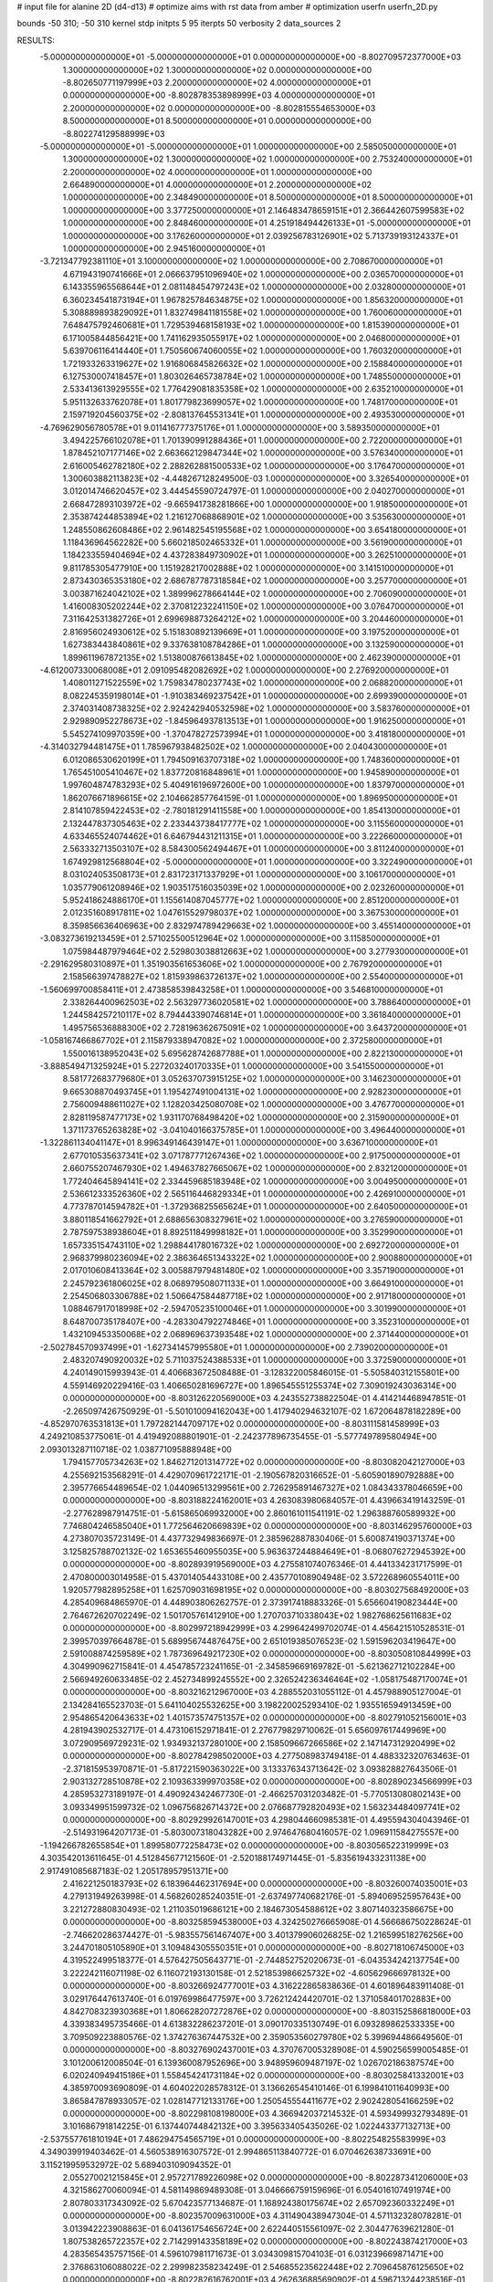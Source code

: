 # input file for alanine 2D (d4-d13)
# optimize aims with rst data from amber
# optimization
userfn       userfn_2D.py

bounds       -50 310; -50 310
kernel       stdp
initpts 5 95
iterpts     50
verbosity    2
data_sources    2



RESULTS:
 -5.000000000000000E+01 -5.000000000000000E+01  0.000000000000000E+00      -8.802709572377000E+03
  1.300000000000000E+02  1.300000000000000E+02  0.000000000000000E+00      -8.802650771197999E+03
  2.200000000000000E+02  4.000000000000000E+01  0.000000000000000E+00      -8.802878353898999E+03
  4.000000000000000E+01  2.200000000000000E+02  0.000000000000000E+00      -8.802815554653000E+03
  8.500000000000000E+01  8.500000000000000E+01  0.000000000000000E+00      -8.802274129588999E+03
 -5.000000000000000E+01 -5.000000000000000E+01  1.000000000000000E+00       2.585050000000000E+01
  1.300000000000000E+02  1.300000000000000E+02  1.000000000000000E+00       2.753240000000000E+01
  2.200000000000000E+02  4.000000000000000E+01  1.000000000000000E+00       2.664890000000000E+01
  4.000000000000000E+01  2.200000000000000E+02  1.000000000000000E+00       2.348490000000000E+01
  8.500000000000000E+01  8.500000000000000E+01  1.000000000000000E+00       3.377250000000000E+01
  2.146483478659151E+01  2.366442607599583E+02  1.000000000000000E+00       2.848460000000000E+01
  4.251918494426133E+01 -5.000000000000000E+01  1.000000000000000E+00       3.176260000000000E+01
  2.039256783126901E+02  5.713739193124337E+01  1.000000000000000E+00       2.945160000000000E+01
 -3.721347792381110E+01  3.100000000000000E+02  1.000000000000000E+00       2.708670000000000E+01
  4.671943190741666E+01  2.066637951096940E+02  1.000000000000000E+00       2.036570000000000E+01
  6.143355965568644E+01  2.081148454797243E+02  1.000000000000000E+00       2.032800000000000E+01
  6.360234541873194E+01  1.967825784634875E+02  1.000000000000000E+00       1.856320000000000E+01
  5.308889893829092E+01  1.832749841181558E+02  1.000000000000000E+00       1.760060000000000E+01
  7.648475792460681E+01  1.729539468158193E+02  1.000000000000000E+00       1.815390000000000E+01
  6.171005844856421E+00  1.741162935055917E+02  1.000000000000000E+00       2.046800000000000E+01
  5.639706116414440E+01  1.750560674060055E+02  1.000000000000000E+00       1.760320000000000E+01
  1.721933263319627E+02  1.916806845826632E+02  1.000000000000000E+00       2.158840000000000E+01
  6.127530007418457E+01  1.803026465738784E+02  1.000000000000000E+00       1.748550000000000E+01
  2.533413613929555E+02  1.776429081835358E+02  1.000000000000000E+00       2.635210000000000E+01
  5.951132633762078E+01  1.801779823699057E+02  1.000000000000000E+00       1.748170000000000E+01
  2.159719204560375E+02 -2.808137645531341E+01  1.000000000000000E+00       2.493530000000000E+01
 -4.769629056780578E+01  9.011416777375176E+01  1.000000000000000E+00       3.589350000000000E+01
  3.494225766102078E+01  1.701390991288436E+01  1.000000000000000E+00       2.722000000000000E+01
  1.878452107177146E+02  2.663662129847344E+02  1.000000000000000E+00       3.576340000000000E+01
  2.616005462782180E+02  2.288262881500533E+02  1.000000000000000E+00       3.176470000000000E+01
  1.300603882113823E+02 -4.448267128249500E-03  1.000000000000000E+00       3.326540000000000E+01
  3.012014746620457E+02  3.444545590724797E-01  1.000000000000000E+00       2.040270000000000E+01
  2.668472893103972E+02 -9.665941738281866E+00  1.000000000000000E+00       1.918500000000000E+01
  2.353874244853894E+02  1.216127068868901E+02  1.000000000000000E+00       3.535630000000000E+01
  1.248550862608486E+02  2.961482545195568E+02  1.000000000000000E+00       3.654180000000000E+01
  1.118436964562282E+00  5.660218502465332E+01  1.000000000000000E+00       3.561900000000000E+01
  1.184233559404694E+02  4.437283849730902E+01  1.000000000000000E+00       3.262510000000000E+01
  9.811785305477910E+00  1.151928217002888E+02  1.000000000000000E+00       3.141510000000000E+01
  2.873430365353180E+02  2.686787787318584E+02  1.000000000000000E+00       3.257700000000000E+01
  3.003871624042102E+02  1.389996278664144E+02  1.000000000000000E+00       2.706090000000000E+01
  1.416008305202244E+02  2.370812232241150E+02  1.000000000000000E+00       3.076470000000000E+01
  7.311642531382726E+01  2.699698873264212E+02  1.000000000000000E+00       3.204460000000000E+01
  2.816956024930612E+02  5.151830892139669E+01  1.000000000000000E+00       3.197520000000000E+01
  1.627383443840861E+02  9.337638108784286E+01  1.000000000000000E+00       3.132590000000000E+01
  1.899611967872135E+02  1.513800876613845E+02  1.000000000000000E+00       2.462390000000000E+01
 -4.612007330068008E+01  2.091095482082692E+02  1.000000000000000E+00       2.276920000000000E+01
  1.408011271522559E+02  1.759834780237743E+02  1.000000000000000E+00       2.068820000000000E+01
  8.082245359198014E+01 -1.910383469237542E+01  1.000000000000000E+00       2.699390000000000E+01
  2.374031408738325E+02  2.924242940532598E+02  1.000000000000000E+00       3.583760000000000E+01
  2.929890952278673E+02 -1.845964937813513E+01  1.000000000000000E+00       1.916250000000000E+01
  5.545274109970359E+00 -1.370478272573994E+01  1.000000000000000E+00       3.418180000000000E+01
 -4.314032794481475E+01  1.785967938482502E+02  1.000000000000000E+00       2.040430000000000E+01
  6.012086530620199E+01  1.794509163707318E+02  1.000000000000000E+00       1.748360000000000E+01
  1.765451005410467E+02  1.837720816848961E+01  1.000000000000000E+00       1.945890000000000E+01
  1.997604874783293E+02  5.404916196972600E+00  1.000000000000000E+00       1.837970000000000E+01
  1.862076671896615E+02  2.104662857764159E-01  1.000000000000000E+00       1.896950000000000E+01
  2.814107859422453E+02 -2.780181291411558E+00  1.000000000000000E+00       1.854130000000000E+01
  2.132447837305463E+02  2.233443738417777E+02  1.000000000000000E+00       3.115560000000000E+01
  4.633465524074462E+01  6.646794431211315E+01  1.000000000000000E+00       3.222660000000000E+01
  2.563332713503107E+02  8.584300562494467E+01  1.000000000000000E+00       3.811240000000000E+01
  1.674929812568804E+02 -5.000000000000000E+01  1.000000000000000E+00       3.322490000000000E+01
  8.031024053508173E+01  2.831723171337929E+01  1.000000000000000E+00       3.106170000000000E+01
  1.035779061208946E+02  1.903517516035039E+02  1.000000000000000E+00       2.023260000000000E+01
  5.952418624886170E+01  1.155614087045777E+02  1.000000000000000E+00       2.851200000000000E+01
  2.012351608917811E+02  1.047615529798037E+02  1.000000000000000E+00       3.367530000000000E+01
  8.359856636406963E+00  2.832974789429663E+02  1.000000000000000E+00       3.455140000000000E+01
 -3.083273619213459E+01  2.571025500512964E+02  1.000000000000000E+00       3.115850000000000E+01
  1.075984487979464E+02  2.529803038812663E+02  1.000000000000000E+00       3.277930000000000E+01
 -2.291629580310897E+01  1.351903561653606E+02  1.000000000000000E+00       2.767920000000000E+01
  2.158566397478827E+02  1.815939863726137E+02  1.000000000000000E+00       2.554000000000000E+01
 -1.560699700858411E+01  2.473858539843258E+01  1.000000000000000E+00       3.546810000000000E+01
  2.338264400962503E+02  2.563297736020581E+02  1.000000000000000E+00       3.788640000000000E+01
  1.244584257210117E+02  8.794443390746814E+01  1.000000000000000E+00       3.361840000000000E+01
  1.495756536888300E+02  2.728196362675091E+02  1.000000000000000E+00       3.643720000000000E+01
 -1.058167466867702E+01  2.115879338947082E+02  1.000000000000000E+00       2.372580000000000E+01
  1.550016138952043E+02  5.695628742687788E+01  1.000000000000000E+00       2.822130000000000E+01
 -3.888549471325924E+01  5.227203240170335E+01  1.000000000000000E+00       3.541550000000000E+01
  8.581772683779680E+01  3.052637073915125E+02  1.000000000000000E+00       3.146230000000000E+01
  9.665308870493745E+01  1.195427491004131E+02  1.000000000000000E+00       2.928230000000000E+01
  2.756009488611027E+02  1.128203425080708E+02  1.000000000000000E+00       3.476770000000000E+01
  2.828119587477173E+02  1.931170768498420E+02  1.000000000000000E+00       2.315900000000000E+01
  1.371173765263828E+02 -3.041040166375785E+01  1.000000000000000E+00       3.496440000000000E+01
 -1.322861134041147E+01  8.996349146439147E+01  1.000000000000000E+00       3.636710000000000E+01
  2.677010535637341E+02  3.071787771267436E+02  1.000000000000000E+00       2.917500000000000E+01
  2.660755207467930E+02  1.494637827665067E+02  1.000000000000000E+00       2.832120000000000E+01
  1.772404645894141E+02  2.334459685183948E+02  1.000000000000000E+00       3.004950000000000E+01
  2.536612333526360E+02  2.565116446829334E+01  1.000000000000000E+00       2.426910000000000E+01
  4.773787014594782E+01 -1.372936825565624E+01  1.000000000000000E+00       2.640500000000000E+01
  3.880118541662792E+01  2.688656308327961E+02  1.000000000000000E+00       3.276590000000000E+01
  2.787597538938604E+01  8.892511849998182E+01  1.000000000000000E+00       3.352990000000000E+01
  1.657335154743110E+02  1.298844178016732E+02  1.000000000000000E+00       2.692720000000000E+01
  2.968379980236094E+02  2.386364651343322E+02  1.000000000000000E+00       2.900880000000000E+01
  2.017010608413364E+02  3.005887979481480E+02  1.000000000000000E+00       3.357190000000000E+01
  2.245792361806025E+02  8.068979508071133E+01  1.000000000000000E+00       3.664910000000000E+01
  2.254506803306788E+02  1.506647584487718E+02  1.000000000000000E+00       2.917180000000000E+01
  1.088467917018998E+02 -2.594705235100046E+01  1.000000000000000E+00       3.301990000000000E+01
  8.648700735178407E+00 -4.283304792274846E+01  1.000000000000000E+00       3.352310000000000E+01
  1.432109453350068E+02  2.068969637393548E+02  1.000000000000000E+00       2.371440000000000E+01
 -2.502784570937499E+01 -1.627341457995580E+01  1.000000000000000E+00       2.739020000000000E+01
  2.483207490920032E+02  5.711037524388533E+01  1.000000000000000E+00       3.372590000000000E+01       4.240149015993943E-01       4.406683672508488E-01 -3.128322005846015E-01 -5.505840312155801E+00  4.559146920229416E-03  1.406650281696727E+00
  1.896545551255374E+02  7.309019243036314E+00  0.000000000000000E+00      -8.803126220569000E+03       4.243552738822504E-01       4.414214468947851E-01 -2.265097426750929E-01 -5.501010094162043E+00  1.417940294632107E-02  1.672064878182289E+00
 -4.852970763531813E+01  1.797282144709717E+02  0.000000000000000E+00      -8.803111581458999E+03       4.249210853775061E-01       4.419492088801901E-01 -2.242377896735455E-01 -5.577749789580494E+00  2.093013287110718E-02  1.038771095888948E+00
  1.794157705734263E+02  1.846271201314772E+02  0.000000000000000E+00      -8.803082042127000E+03       4.255692153568291E-01       4.429070961722171E-01 -2.190567820316652E-01 -5.605901890792888E+00  2.395776654489654E-02  1.044096513299561E+00
  2.726295891467327E+02  1.084343378046659E+00  0.000000000000000E+00      -8.803188224162001E+03       4.263083980684057E-01       4.439663419143259E-01 -2.277628987914751E-01 -5.615865069932000E+00  2.860161011541191E-02  1.296388760589932E+00
  7.746804246585040E+01  1.772564620669839E+02  0.000000000000000E+00      -8.803146295760000E+03       4.273807035723149E-01       4.437732949836697E-01  2.385962887830406E-01  5.600874190371374E+00  3.125825788702132E-02  1.653655460955035E+00
  5.963637244884649E+01 -8.068076272945392E+00  0.000000000000000E+00      -8.802893919569000E+03       4.275581074076346E-01       4.441334231717599E-01  2.470800003014958E-01  5.437014054433108E+00  2.435770108904948E-02  3.572268960554011E+00
  1.920577982895258E+01  1.625709031698195E+02  0.000000000000000E+00      -8.803027568492000E+03       4.285409684865970E-01       4.448903806262757E-01  2.373917418883326E-01  5.656604190823444E+00  2.764672620702249E-02  1.501705761412910E+00
  1.270703710338043E+02  1.982768625611683E+02  0.000000000000000E+00      -8.802997218942999E+03       4.299642499702074E-01       4.456421510528531E-01  2.399570397664878E-01  5.689956744876475E+00  2.651019385076523E-02  1.591596203419647E+00
  2.591008874259589E+02  1.787369649217230E+02  0.000000000000000E+00      -8.803050810844999E+03       4.304990962715841E-01       4.454785723241165E-01 -2.345859669169782E-01 -5.621362712102284E+00  2.566949260633485E-02  2.452734899245552E+00
  2.326524236346464E+02 -1.058175487170074E+01  0.000000000000000E+00      -8.803216212967000E+03       4.288552031055112E-01       4.457988905127004E-01  2.134284165523703E-01  5.641104025532625E+00  3.198220025293410E-02  1.935516594913459E+00
  2.954865420643633E+02  1.401573574751357E+02  0.000000000000000E+00      -8.802791052156001E+03       4.281943902532717E-01       4.473106152971841E-01  2.276779829710062E-01  5.656097617449969E+00  3.072909569729231E-02  1.934932137280100E+00
  2.158509667266586E+02  2.147147312920499E+02  0.000000000000000E+00      -8.802784298502000E+03       4.277508983749418E-01       4.488332320763463E-01 -2.371815953970871E-01 -5.817221590363022E+00  3.133376343713642E-02  3.093828827643506E-01
  2.903132728510878E+02  2.109363399970358E+02  0.000000000000000E+00      -8.802890234566999E+03       4.285953273189197E-01       4.490924342467730E-01 -2.466257031203482E-01 -5.770513080802143E+00  3.093349951599732E-02  1.096756826714372E+00
  2.076687792820493E+02  1.563234484097741E+02  0.000000000000000E+00      -8.802929926147001E+03       4.298044660985381E-01       4.495594304043946E-01 -2.514931964207173E-01 -5.803007318043282E+00  2.974647680416057E-02  1.096911584275557E+00
 -1.194266782655854E+01  1.899580772258473E+02  0.000000000000000E+00      -8.803056522319999E+03       4.303542013611645E-01       4.512845677121560E-01 -2.520188174971445E-01 -5.835619433231138E+00  2.917491085687183E-02  1.205178957951371E+00
  2.416221250183793E+02  6.183964462317694E+00  0.000000000000000E+00      -8.803260074035001E+03       4.279131949263998E-01       4.568260285240351E-01 -2.637497740682176E-01 -5.894069525957643E+00  3.221272880830493E-02  1.211035019686121E+00
  2.184673054588612E+02  3.807140323586675E+00  0.000000000000000E+00      -8.803258594538000E+03       4.324250276665908E-01       4.566686750228624E-01 -2.746620286374427E-01 -5.983557561467407E+00  3.401379906026825E-02  1.216599518276256E+00
  3.244701805105890E+01  3.109484305550351E+01  0.000000000000000E+00      -8.802718106745000E+03       4.319522499518377E-01       4.576427505643771E-01 -2.744852752020673E-01 -6.043534242137754E+00  3.222242116071198E-02  6.116072193130158E-01
  2.521853986625732E+02 -4.605629666978132E+00  0.000000000000000E+00      -8.803266924777001E+03       4.316222865838636E-01       4.601896483911408E-01  3.029176447613740E-01  6.019769986477597E+00  3.726212424420701E-02  1.371058401702883E+00
  4.842708323930368E+01  1.806628207272876E+02  0.000000000000000E+00      -8.803152586818000E+03       4.339383495735466E-01       4.613832286237201E-01  3.090170335130749E-01  6.093289862533335E+00  3.709509223880576E-02  1.374276367447532E+00
  2.359053560279780E+02  5.399694486649560E-01  0.000000000000000E+00      -8.803276902437001E+03       4.370767005328908E-01       4.590256599005485E-01  3.101200612008504E-01  6.139360087952696E+00  3.948959609487197E-02  1.026702186387574E+00
  6.020240949415186E+01  1.558454241731184E+02  0.000000000000000E+00      -8.803025841332001E+03       4.385970093690809E-01       4.604022028578312E-01  3.136626545410146E-01  6.199841011640993E+00  3.865847878933057E-02  1.028147712133176E+00
  1.250545554411677E+02  2.902428054166259E+02  0.000000000000000E+00      -8.802298108198000E+03       4.366942037214532E-01       4.593499932793489E-01  3.101686791814225E-01  6.137440744842132E+00  3.395633405435026E-02  1.022443377132713E+00
 -2.537557761810194E+01  7.486294754565719E+01  0.000000000000000E+00      -8.802254825583999E+03       4.349039919403462E-01       4.560538916307572E-01  2.994865113840772E-01  6.070462638733691E+00  3.115219959532972E-02  5.689403109094352E-01
  2.055270021215845E+01  2.957271789226098E+02  0.000000000000000E+00      -8.802287341206000E+03       4.321586270060094E-01       4.581149869489308E-01  3.046666759159696E-01  6.054016107491974E+00  2.807803317343092E-02  5.670423577134687E-01
  1.168924380175674E+02  2.657092360332249E+01  0.000000000000000E+00      -8.802357009631000E+03       4.311490438947304E-01       4.571132328078281E-01  3.013942223908863E-01  6.041361754656724E+00  2.622440515561097E-02  2.304477639621280E-01
  1.807538265722357E+02  2.714299143358189E+02  0.000000000000000E+00      -8.802243874217000E+03       4.283565435757156E-01       4.596107981171673E-01  3.034309815704103E-01  6.031239669871471E+00  2.376863106088022E-02  2.299982358234249E-01
  2.546855235622448E+02  2.709645876125650E+02  0.000000000000000E+00      -8.802282616762001E+03       4.262636885690902E-01       4.596713244238516E-01  3.018582600382332E-01  5.989227978910131E+00  2.159290676737601E-02  2.294072237801411E-01
  1.682399326180758E+02  8.540976665324861E+01  0.000000000000000E+00      -8.802387730169001E+03       4.245049069083881E-01       4.620347203877981E-01 -3.128934590721594E-01 -5.822871380608695E+00  1.485510034897285E-02  2.307381366841339E+00
  2.521854063790821E+02  9.612494566811026E+01  0.000000000000000E+00      -8.802247542910000E+03       4.222899690957799E-01       4.622025066547795E-01 -3.111624258084004E-01 -5.783314993739899E+00  1.312724266767386E-02  2.285082121890321E+00
 -1.036728574149573E+01 -4.137172778913056E+00  0.000000000000000E+00      -8.802334478232000E+03       4.211644658025311E-01       4.611183653713933E-01 -3.035452427977207E-01 -5.928623466119409E+00  1.782313208744191E-02  1.065348005871506E-01
  7.784145580341338E+01  2.691259403780398E+02  0.000000000000000E+00      -8.802343846139000E+03       4.184316849296706E-01       4.600937404033049E-01  3.126669980797859E-01  5.627675978033452E+00  1.045897883664734E-02  2.743074064014992E+00
 -2.146160132960557E+01  2.551932919956512E+02  0.000000000000000E+00      -8.802401479353000E+03       4.173797761148241E-01       4.608717405583755E-01  3.034709435337089E-01  5.799725822805116E+00  1.540003267920402E-02  7.059333038521985E-01
  1.511817494239340E+02 -2.905601741855680E+01  0.000000000000000E+00      -8.802446381976000E+03       4.160960234168719E-01       4.581378330092825E-01  2.949445218929970E-01  5.733718578719670E+00  1.491541702363566E-02  7.030801493727057E-01
  2.422812597527908E+01  9.715640776100336E+01  0.000000000000000E+00      -8.802340190223000E+03       4.133410073732088E-01       4.582519158386542E-01 -2.931794358157156E-01 -5.719433863747702E+00  1.539715116022089E-02  3.214707047218740E-01
  1.503301870343444E+02  2.382198187446493E+02  0.000000000000000E+00      -8.802520119096000E+03       4.129954716983411E-01       4.583152622321835E-01  2.925992271376468E-01  5.731693818926850E+00  1.531808390918040E-02  1.269609960245145E-01
  2.891540832014041E+02  7.015782117811686E+01  0.000000000000000E+00      -8.802303097694999E+03       4.136229422421777E-01       4.546623971433553E-01  2.886173635850515E-01  5.679922262717341E+00  1.456921989580285E-02  1.267750265859899E-01
  9.598307771842460E+01 -3.430834571699067E+01  0.000000000000000E+00      -8.802644143981999E+03       4.160488977953976E-01       4.528091029134613E-01 -2.974578222025689E-01 -5.532726263800289E+00  9.582084168302916E-03  1.897902965549869E+00
 -2.326803758471120E+01  1.202036817380263E+02  0.000000000000000E+00      -8.802521061517000E+03       4.158479224877521E-01       4.535357378728299E-01 -2.916266089358319E-01 -5.656990227406304E+00  1.278359158051705E-02  5.836992737209813E-01
  1.321227687123269E+02  6.641212176646872E+01  0.000000000000000E+00      -8.802392256589001E+03       4.138013425049403E-01       4.497459992575081E-01 -2.907801973116357E-01 -5.556699097164465E+00  1.293284524766677E-02  5.825087625121576E-01
  7.591828357752885E+01  4.614789339483799E+01  0.000000000000000E+00      -8.802443843716001E+03       4.174416674932998E-01       4.428828589001328E-01 -3.000097675183022E-01 -5.227321422536223E+00  3.591262492889857E-03  3.635891615645416E+00
  9.738547781305316E+01  2.316890263577377E+02  0.000000000000000E+00      -8.802624658414999E+03       4.176015293928788E-01       4.433981717773148E-01 -3.001213182813730E-01 -5.240167112905082E+00  3.437750103643506E-03  3.598929549628795E+00
  2.993792491611983E+02  2.671845814683192E+02  0.000000000000000E+00      -8.802387631426000E+03       4.162687756488263E-01       4.448860212127579E-01 -3.022078001754326E-01 -5.253306478234243E+00  3.223002435157255E-03  3.540432042578740E+00
 -4.065193927226215E+01  3.259688481177670E+01  0.000000000000000E+00      -8.802450521479001E+03       4.093488657071587E-01       4.466803413100953E-01 -2.978022113242115E-01 -5.156640737865643E+00  3.204987136424853E-03  3.526488627191140E+00
  2.069221519954555E+02  1.109223235019935E+02  0.000000000000000E+00      -8.802394314204999E+03       4.097649517437479E-01       4.469582647622450E-01 -2.836066483480725E-01 -5.427722569877312E+00  1.126177439643523E-02  7.629210590969551E-01
  2.160145119334325E+02  2.683818638986007E+02  0.000000000000000E+00      -8.802234875310000E+03       4.096756971546636E-01       4.458015200574106E-01  2.889436079473836E-01  5.252799885663108E+00  6.628493954599531E-03  2.322378462308662E+00
  1.514911777014236E+02  3.023448212016921E+01  0.000000000000000E+00      -8.802746255106000E+03       3.999825958658965E-01       4.440012645431600E-01  2.919578559660809E-01  5.181300432842036E+00  5.874395520731082E-03  2.270543334193138E+00
  1.627088244028817E+02  1.481249679502371E+02  0.000000000000000E+00      -8.802872915848000E+03       3.997432012730449E-01       4.461488128523611E-01 -2.833957637511653E-01 -5.411934237656912E+00  1.180333664847948E-02  2.015177603134540E-01
  5.754571855620550E+01 -4.675644892846621E+01  0.000000000000000E+00      -8.802563078306001E+03       3.977719070919016E-01       4.493793286174610E-01 -2.866985538236704E-01 -5.436023186937051E+00  1.156625793201495E-02  2.014310798054695E-01
  2.459605123453426E+02  2.296249468440035E+02  0.000000000000000E+00      -8.802563313578999E+03       3.983224036157392E-01       4.501650486890343E-01  3.026164850999452E-01  5.172939965109029E+00  2.353856398954394E-03  3.150779386162128E+00